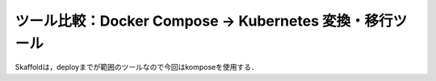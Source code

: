 ツール比較：Docker Compose → Kubernetes 変換・移行ツール
====================================================

+--------------------+------------------------------------------------------------+-------------------------------------------------------------+------------------------------------------------------------------+---------------------------------------------+
| ツール名           | 特徴                                                       | 長所                                                        | 短所                                                            | 適している用途                              |
+====================+============================================================+=============================================================+==================================================================+=============================================+
| kompose            | docker-compose.yml を Kubernetes マニフェストに変換する   | 簡単，早い，学習コストが低い                                 | 全ての Compose 機能をサポートしているわけではない               | ローカル環境からの素早い移行               |
+--------------------+------------------------------------------------------------+-------------------------------------------------------------+------------------------------------------------------------------+---------------------------------------------+
| Skaffold           | 開発用の K8s ビルド/デプロイ自動化ツール                  | ホットリロード，CI/CD 統合，K8s 対応が強力                    | 初期構築にやや学習が必要                                       | 開発ワークフロー全体を改善したいとき       |
+--------------------+------------------------------------------------------------+-------------------------------------------------------------+------------------------------------------------------------------+---------------------------------------------+
| Tilt               | ローカル Kubernetes 向けの開発支援ツール                  | GUI あり，細かい制御が可能，開発者向け                        | セットアップが少し複雑                                         | 開発チーム全体のローカル K8s 管理          |
+--------------------+------------------------------------------------------------+-------------------------------------------------------------+------------------------------------------------------------------+---------------------------------------------+
| Docker Desktop     | Docker + Kubernetes の統合実行環境                        | 直感的操作，Compose をある程度そのまま使える                 | リソース消費が大きい，本番向きではない                         | シンプルな開発環境で Kubernetes を試すとき |
+--------------------+------------------------------------------------------------+-------------------------------------------------------------+------------------------------------------------------------------+---------------------------------------------+
| kube-compose       | Compose 風 YAML を K8s に直接マッピング（非公式ツール）   | Compose スタイルを維持                                      | メンテナンスが止まっていることが多く，信頼性に欠ける           | 小規模なプロジェクト向け                   |
+--------------------+------------------------------------------------------------+-------------------------------------------------------------+------------------------------------------------------------------+---------------------------------------------+

Skaffoldは，deployまでが範囲のツールなので今回はkomposeを使用する．